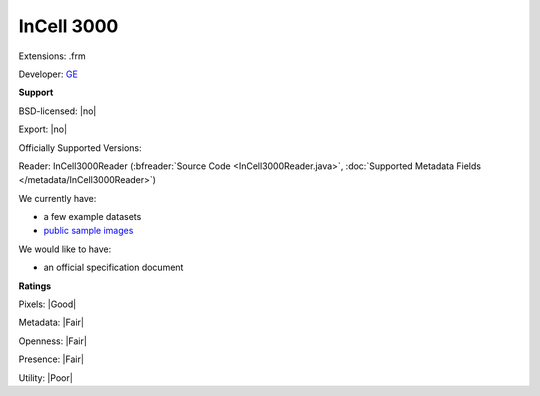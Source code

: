 .. index:: InCell 3000
.. index:: .frm

InCell 3000
===============================================================================

Extensions: .frm

Developer: `GE <http://gelifesciences.com/>`_


**Support**


BSD-licensed: |no|

Export: |no|

Officially Supported Versions: 

Reader: InCell3000Reader (:bfreader:`Source Code <InCell3000Reader.java>`, :doc:`Supported Metadata Fields </metadata/InCell3000Reader>`)




We currently have:

* a few example datasets 
* `public sample images <http://downloads.openmicroscopy.org/images/InCell3000/>`__

We would like to have:

* an official specification document

**Ratings**


Pixels: |Good|

Metadata: |Fair|

Openness: |Fair|

Presence: |Fair|

Utility: |Poor|



